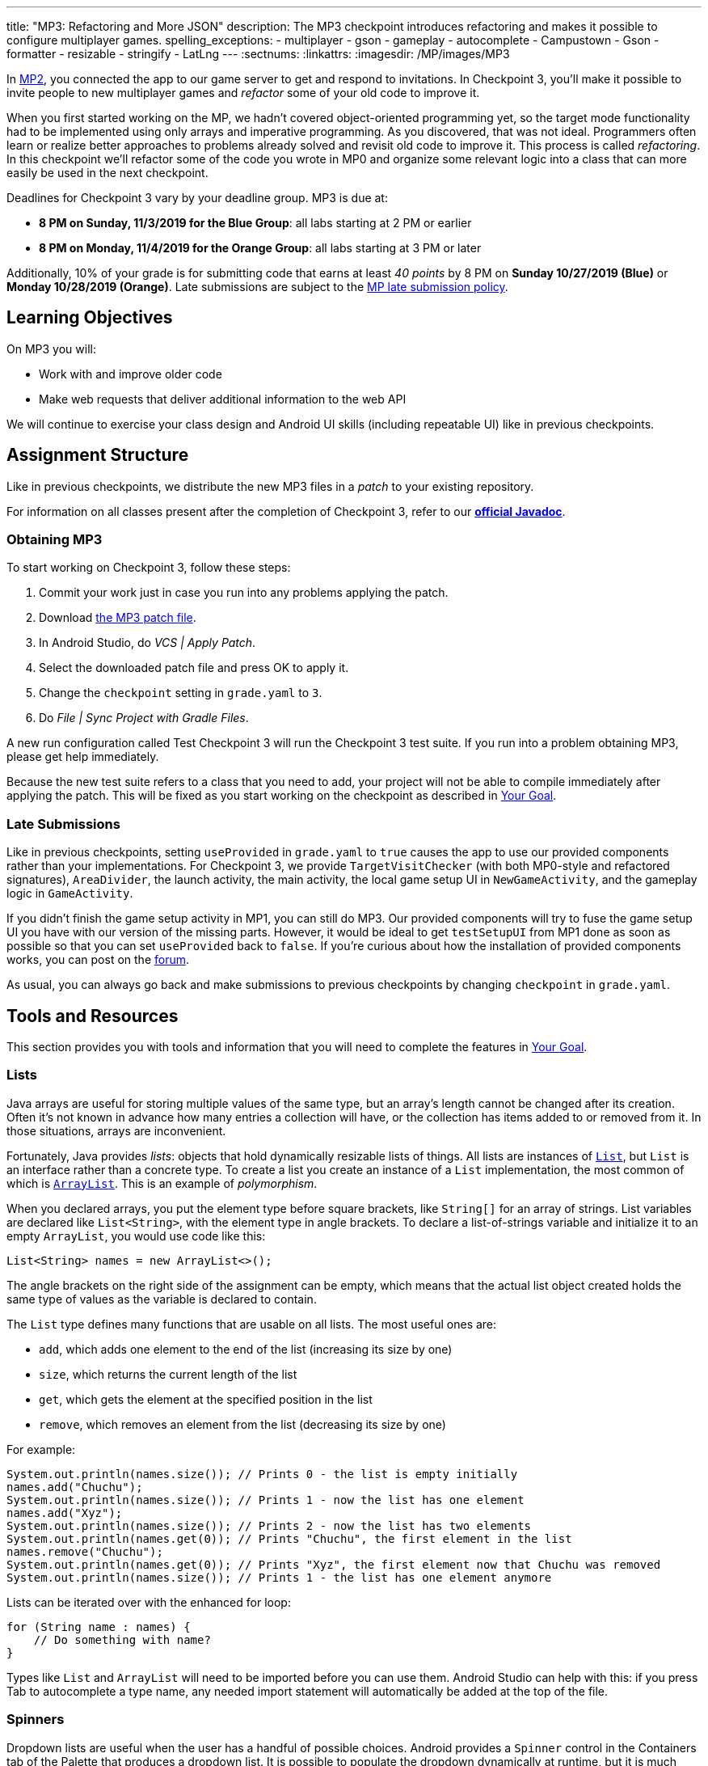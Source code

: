 ---
title: "MP3: Refactoring and More JSON"
description:
  The MP3 checkpoint introduces refactoring and makes it possible to configure
  multiplayer games.
spelling_exceptions:
- multiplayer
- gson
- gameplay
- autocomplete
- Campustown
- Gson
- formatter
- resizable
- stringify
- LatLng
---
:sectnums:
:linkattrs:
:imagesdir: /MP/images/MP3

:forum: pass:normal[https://cs125-forum.cs.illinois.edu/c/fall2019-mp/mp3[forum,role='noexternal']]

[.lead]
In link:/MP/2[MP2], you connected the app to our game server to get and respond to invitations.
In Checkpoint 3, you'll make it possible to invite people to new multiplayer games and _refactor_
some of your old code to improve it.

When you first started working on the MP, we hadn't covered object-oriented programming yet,
so the target mode functionality had to be implemented using only arrays and imperative programming.
As you discovered, that was not ideal. Programmers often learn or realize better approaches
to problems already solved and revisit old code to improve it.
This process is called _refactoring_. In this checkpoint we'll refactor some of the code
you wrote in MP0 and organize some relevant logic into a class that can more easily be
used in the next checkpoint.

Deadlines for Checkpoint 3 vary by your deadline group. MP3 is due at:

* **8 PM on Sunday, 11/3/2019 for the Blue Group**: all labs starting at 2 PM or earlier
* **8 PM on Monday, 11/4/2019 for the Orange Group**: all labs starting at 3 PM or later

Additionally, 10% of your grade is for submitting code that earns at least _40 points_
by 8 PM on **Sunday 10/27/2019 (Blue)** or **Monday 10/28/2019 (Orange)**.
Late submissions are subject to the link:/info/syllabus/#regrading[MP late submission policy].

== Learning Objectives

On MP3 you will:

* Work with and improve older code
* Make web requests that deliver additional information to the web API

We will continue to exercise your class design and Android UI skills (including repeatable UI)
like in previous checkpoints.

== Assignment Structure

Like in previous checkpoints, we distribute the new MP3 files in a _patch_ to your existing
repository.

For information on all classes present after the completion of Checkpoint 3,
refer to our
**https://cs125-illinois.github.io/Fall2019-MP-Writeups/3/edu/illinois/cs/cs125/fall2019/mp/package-summary.html[official Javadoc]**.

=== Obtaining MP3

To start working on Checkpoint 3, follow these steps:

1. Commit your work just in case you run into any problems applying the patch.
2. Download link:/MP/patches/MP3.patch[the MP3 patch file, download=true].
3. In Android Studio, do _VCS | Apply Patch_.
4. Select the downloaded patch file and press OK to apply it.
5. Change the `checkpoint` setting in `grade.yaml` to `3`.
6. Do _File | Sync Project with Gradle Files_.

A new run configuration called Test Checkpoint 3 will run the Checkpoint 3 test suite.
If you run into a problem obtaining MP3, please get help immediately.

Because the new test suite refers to a class that you need to add, your project will not
be able to compile immediately after applying the patch. This will be fixed as you start
working on the checkpoint as described in <<goal, Your Goal>>.

=== Late Submissions

Like in previous checkpoints, setting `useProvided` in `grade.yaml` to `true`
causes the app to use our provided components rather than your implementations.
For Checkpoint 3, we provide `TargetVisitChecker` (with both MP0-style and refactored signatures),
`AreaDivider`, the launch activity, the main activity, the local game setup UI in `NewGameActivity`,
and the gameplay logic in `GameActivity`.

If you didn't finish the game setup activity in MP1, you can still do MP3.
Our provided components will try to fuse the game setup UI you have with our version of the missing
parts. However, it would be ideal to get `testSetupUI` from MP1 done as soon as possible
so that you can set `useProvided` back to `false`.
If you're curious about how the installation of provided components works,
you can post on the {forum}.

As usual, you can always go back and make submissions to previous checkpoints by changing
`checkpoint` in `grade.yaml`.

== Tools and Resources

This section provides you with tools and information that you will need to complete the
features in <<goal, Your Goal>>.

[[lists]]
=== Lists

Java arrays are useful for storing multiple values of the same type, but an array's length
cannot be changed after its creation. Often it's not known in advance how many entries a collection
will have, or the collection has items added to or removed from it. In those situations, arrays
are inconvenient.

Fortunately, Java provides _lists_: objects that hold dynamically resizable lists of things.
All lists are instances of
https://docs.oracle.com/javase/8/docs/api/java/util/List.html[`List`], but `List` is an
interface rather than a concrete type.
To create a list you create an instance of a `List` implementation, the most common of which is
https://docs.oracle.com/javase/8/docs/api/java/util/ArrayList.html[`ArrayList`].
This is an example of _polymorphism_.

When you declared arrays, you put the element type before square brackets, like `String[]` for
an array of strings. List variables are declared like `List<String>`, with the element type
in angle brackets. To declare a list-of-strings variable and initialize it to an empty
`ArrayList`, you would use code like this:

[source,java]
----
List<String> names = new ArrayList<>();
----

The angle brackets on the right side of the assignment can be empty, which means that
the actual list object created holds the same type of values as the variable is declared to contain.

The `List` type defines many functions that are usable on all lists. The most useful ones are:

* `add`, which adds one element to the end of the list (increasing its size by one)
* `size`, which returns the current length of the list
* `get`, which gets the element at the specified position in the list
* `remove`, which removes an element from the list (decreasing its size by one)

For example:

[source,java]
----
System.out.println(names.size()); // Prints 0 - the list is empty initially
names.add("Chuchu");
System.out.println(names.size()); // Prints 1 - now the list has one element
names.add("Xyz");
System.out.println(names.size()); // Prints 2 - now the list has two elements
System.out.println(names.get(0)); // Prints "Chuchu", the first element in the list
names.remove("Chuchu");
System.out.println(names.get(0)); // Prints "Xyz", the first element now that Chuchu was removed
System.out.println(names.size()); // Prints 1 - the list has one element anymore
----

Lists can be iterated over with the enhanced for loop:

[source,java]
----
for (String name : names) {
    // Do something with name?
}
----

Types like `List` and `ArrayList` will need to be imported before you can use them.
Android Studio can help with this: if you press Tab to autocomplete a type name, any needed
import statement will automatically be added at the top of the file.

[[spinners]]
=== Spinners

Dropdown lists are useful when the user has a handful of possible choices.
Android provides a `Spinner` control in the Containers tab of the Palette that produces
a dropdown list. It is possible to populate the dropdown dynamically at runtime, but it is much
easier to set the `entries` attribute in the Attributes pane to a string array resource.
Then each string in that array resource will be one entry in the dropdown.

Some useful methods of ``Spinner``s:

* To get the current selection, you can call the `getSelectedItemPosition` function,
which returns the index of the selected item. For example, 0 means that the user selected the
first entry.
* To programmatically change which item is selected, use the `setSelection` function,
which takes the index of the item to select.
* To register a handler that will be run when the user changes the selected item,
use `setOnItemSelectedListener`:

[source,java]
----
// Suppose spinner is a Spinner variable
spinner.setOnItemSelectedListener(new AdapterView.OnItemSelectedListener() {
    @Override
    public void onItemSelected(final AdapterView<?> parent, final View view,
                               final int position, final long id) {
        // Called when the user selects a different item in the dropdown
        // The position parameter is the selected index
        // The other parameters can be ignored
    }
    @Override
    public void onNothingSelected(final AdapterView<?> parent) {
        // Called when the selection becomes empty
        // Not relevant to the MP - can be left blank
    }
});
----

If you'd like more information, you can see
https://developer.android.com/guide/topics/ui/controls/spinner[Android's guide to spinners].

[[gson]]
=== Writing JSON with Gson

In Checkpoint 2, you link:/MP/2/#_using_gson[used Gson to read data] from parsed JSON.
In this checkpoint, you'll need to create JSON objects to send to the server.

Gson can help with this too. To create a new JSON object, use `new JsonObject()`.
To add a single, simple value like a string or number as a property on an object, call the object's
`addProperty`  function, passing the property name and value. For example, this code builds
a `JsonObject` corresponding to link:/MP/2/#_what_is_json[the first MP2 JSON example]:

[source,java]
----
JsonObject point = new JsonObject();
point.addProperty("latitude", 40.109187);
point.addProperty("longitude", -88.227213);
----

To add a more complicated value like an array or other object as a property of an object, use
`add` instead.

Likewise, to create a JSON array, use `new JsonArray()`. Its `add` function will add an entry to the
end of the array.

This code reconstitutes the more complicated JSON object from the MP2 writeup:

[source,java]
----
JsonObject cs125 = new JsonObject();
cs125.addProperty("name", "CS 125");
cs125.addProperty("enrollment", 800);

JsonObject location = new JsonObject();
location.addProperty("name", "Foellinger Auditorium");
location.addProperty("allows_food", false);
location.addProperty("latitude", 40.105952);
location.addProperty("longitude", -88.227204);
cs125.add("location", location);

JsonArray lectureDays = new JsonArray();
lectureDays.add("Monday");
lectureDays.add("Wednesday");
lectureDays.add("Friday");
cs125.add("lecture_days", lectureDays);
----

Gson objects stringify to the JSON text they represent, so you can pass them to
`System.out.println` to see what JSON you've built. It will be condensed onto one line and difficult
to read, so you may find it helpful to paste that into
https://jsonformatter.org/json-pretty-print[a JSON formatter] to see its structure more easily.

[[api]]
=== Our API Documentation

To create a multiplayer game, your app will need to make a POST request to the `/games/create`
endpoint. Since there is a lot of game information rather than just a game ID, the game
configuration will need to be uploaded to the server as the body (_payload_) of the request.
The body should be a JSON object (Gson `JsonObject` instance) with these properties:

* `mode` (string) is the game mode, either "target" or "area"
* `invitees` (array of objects) is the list of players invited to the game, including the user;
each object should have these properties:
- `email` (string) is the invitee's email address
- `team` (integer) is the `TeamID` code for the role/team the user is invited to
* _For target mode only_, `proximityThreshold` (integer) is the proximity threshold in meters
* _For target mode only_, `targets` (array of objects) is the list of targets in the game;
each object should have these properties:
- `latitude` (double) is the latitude of the target
- `longitude` (double) is the longitude of the target
* _For area mode only_, `cellSize` (integer) is the cell size in meters
* _For area mode only_, `areaNorth`, `areaEast`, `areaSouth`, and `areaWest` (all doubles)
are the latitude/longitude bounds of the area

You may find the **link:/MP/files/MP3/target.json[example target mode body]** and
**link:/MP/files/MP3/area.json[example area mode body]** helpful.

If the game is created successfully, the server's response will be a JSON object with a single
`game` property whose value is the (string) game ID.

If the game cannot be created, your error handler will be run. The `getMessage` function on
the error object returns a human-readable string describing the problem.

[[presets_api]]
=== Extra Credit API Documentation

If you are attempting the extra credit feature to allow the user to load a predefined
set of targets, your app will need to be able to fetch the preset
targets lists from the server. Those are accessible by a GET request to the `/presets` endpoint.
The server's response will be a JSON object containing this property:

* `presets` (array of objects) is the list of preset options; each object has these properties:
- `name` (string) is the human-readable name of the preset
- `targets` (array of objects) is the list of targets in the preset; each has at least these
properties:
** `latitude` (double) is the target's latitude
** `longitude` (double) is the target's longitude

You may find **link:/MP/files/MP3/presets.json[this example response]** helpful.
Do not assume that the `note` property will always be present on target objects,
but feel free to do anything you like with it if it's there. You can always ignore it completely.

[[git_revert]]
=== Reverting Changes with Git

Version control systems like Git make it possible to retrieve older versions
of your code, which is very useful if you accidentally damage a file.
Android Studio integrates with Git to allow you to undo (_revert_) changes with its UI.

If you would like to put a file back to how it was at the last commit, right-click
it in the Project pane and choose _Git | Revert_. This brings up the Revert Changes
dialog, where you can select any additional files you would like to revert.
Reverting a file throws away all changes to it since the last commit and **is usually not
reversible**.

For a more surgical approach, Android Studio highlights changed regions of files
with colored bars or gray triangles in the left margin of the code editor.
Clicking one of these decorations produces a toolbar with a back arrow (Rollback Lines)
button that reverts just the highlighted lines to how they were in the last commit.
This rollback method may sometimes be reversible with Ctrl+Z, but you should still
be certain that you want to throw away your changes.

[[goal]]
== Your Goal

When you're done with Checkpoint 3, the game setup activity will allow the user to
invite other people and assign their roles/teams. The user will be able to press locations
on a map to specify the targets of a target mode game. Creating a game will upload its
configuration to the server and make it visible to the invitees, who can then accept or decline
the invitation using their app.

While setting up a target mode game, the user might see UI like this:

image::TargetGameSetup.png[completed games lists UI]

A video tour of MP3 created by the CA captains footnote:[narrated by Daniel]
is available:

++++
<div class="row justify-content-center mt-3 mb-3">
  <div class="col-12 col-lg-8">
    <div class="embed-responsive embed-responsive-4by3">
      <iframe class="embed-responsive-item" width="560" height="315" src="//www.youtube.com/embed/710HVIECocw" allowfullscreen></iframe>
    </div>
  </div>
</div>
++++

Unless otherwise noted, you can do these sections in any order.

[[target]]
=== `Target` Class

The new test suite, `Checkpoint3Test`, is initially unable to compile because it refers to a
`Target` class which does not exist, so this must be fixed first.
We will be using the `Target` class primarily in the
next checkpoint to help manage a target marker on the map,
since the Checkpoint 0 approach of passing coordinates to a
`changeMarkerColor` function is unwieldy footnote:[and somewhat error-prone, as some noticed
during MP0].

Create the class by right-clicking the package containing all your other Java source files,
choosing _New | Java Class_, entering `Target` in the Name field, and clicking OK.

[.alert.alert-warning]
--
Like in previous checkpoints, make sure that the file was created inside our package in the
`main` source set and that it was added to Git.
--

**To see the needed public members of this class**, refer to
https://cs125-illinois.github.io/Fall2019-MP-Writeups/3/edu/illinois/cs/cs125/fall2019/mp/Target.html[our official Javadoc].
You will need to store a Google Maps
https://developers.google.com/android/reference/com/google/android/gms/maps/model/Marker.html[`Marker`]
object in a private instance variable.

To place a marker on a Google map, use the map's `addMarker` function
footnote:[like the provided `placeMarker` function in `GameActivity` does]:

[source,java]
----
// Suppose position is a LatLng variable
MarkerOptions options = new MarkerOptions().position(position);
// Set any other options you like?
Marker marker = map.addMarker(options);
----

To change the color of a marker after it has been created, use its `setIcon`
function footnote:[like `changeMarkerColor` in `GameActivity` does]:

[source,java]
----
// Suppose hue is a hue value like the constants defined on BitmapDescriptorFactory
BitmapDescriptor icon = BitmapDescriptorFactory.defaultMarker(hue);
marker.setIcon(icon);
----

After completing this task, `testTargetClass` will pass.
You may _optionally_ rework your target mode logic in `GameActivity` to take advantage of this
new class, but otherwise you will not need it again in this checkpoint.

[[latlng]]
=== `LatLng` Refactor

Functions that take eight parameters, especially all of the same type, can be difficult to use.
This is even more unfortunate when some of the parameters really belong together, packaged up
into objects. Now that you know how to use objects like the Google Maps SDK's `LatLng`,
we've rewritten `LinesCrossDetector.linesCross` to accept the lines' endpoints as `LatLng`
objects.
footnote:[In fact, ``checkstyle``'s default configuration forbids functions with more
than seven parameters; we had to change that to allow our original version of this function.]

Download
link:/MP/patches/MP3-LineCrossDetector.patch[the `LineCrossDetector` patch, download=true]
and apply it with _VCS | Apply Patch_ like you do with the checkpoint patches.
This will introduce compilation errors in your functions that use `linesCross`!
You need to adjust those to use the
https://cs125-illinois.github.io/Fall2019-MP-Writeups/3/edu/illinois/cs/cs125/fall2019/mp/LineCrossDetector.html#linesCross-com.google.android.gms.maps.model.LatLng-com.google.android.gms.maps.model.LatLng-com.google.android.gms.maps.model.LatLng-com.google.android.gms.maps.model.LatLng-[improved version's signature],
calling it with four ``LatLng`` positions.

[.alert.alert-warning]
--
**If Android Studio is unable to apply the patch** due to how you fixed the `checkstyle`
errors in Checkpoint 0, or if there are compilation errors _inside_ `LineCrossDetector`,
you can instead copy-paste the updated class from
https://gist.github.com/Fleex255/f47ed822be5f0054cfc0e7827eb38d7e[this Gist].
--

Similarly refactor the
https://cs125-illinois.github.io/Fall2019-MP-Writeups/3/edu/illinois/cs/cs125/fall2019/mp/GameActivity.html#addLine-com.google.android.gms.maps.model.LatLng-com.google.android.gms.maps.model.LatLng-int-[`addLine` function]
in `GameActivity` to take two `LatLng` endpoints rather than four `double` coordinates.
You will need to update the function's callers to be compatible with its new signature.

If you make a mistake while refactoring and want to put a file back to how it was
at the last commit, see the section on <<git_revert, reverting changes>>.

After completing these tasks, `testLatLngRefactor` will pass.

[[extra_refactoring]]
==== Extra Refactoring Practice

You may _optionally_ refactor your `TargetVisitChecker` methods to take a `LatLng[]` in place
of the two ``double[]``s.
https://cs125-illinois.github.io/Fall2019-MP-Writeups/3/edu/illinois/cs/cs125/fall2019/mp/TargetVisitChecker.html[Updated Javadoc]
is available. The Checkpoint 0 tests are forward-compatible with this change.
After doing that, you'll probably want to use the `getPositions` function of `DefaultTargets`
rather than `getLatitudes` and `getLongitudes` in your `GameActivity` target mode setup.

Better yet, you may take advantage of your new list skills to keep track of the target mode
game state entirely inside `GameActivity`.
If `TargetVisitChecker` is removed, the Checkpoint 0 test results will be all-or-nothing
based on the result of `testTargetModeGameplay`.

`TargetVisitChecker` will be removed entirely in the next checkpoint and `GameActivity` will be
significantly remodeled then, so don't get too attached to either.

[[target_map]]
=== Targets Map

In Checkpoint 1 you made it possible for the user to select the area for area mode by panning
and zooming a Google Maps control. Now you'll add a similar map control that allows the user
to choose the targets for a target mode game by pressing to add a target and clicking a target
to remove it.

To add another map to the game setup activity, open `activity_new_game.xml` in the UI designer,
copy the `areaSizeMap` fragment, paste it inside the target mode settings layout
footnote:[the `LinearLayout` with ID `targetSettings`], and change the
copy's ID to `targetsMap`.

In ``NewGameActivity``'s `onCreate` we provided this chunk of code:

[source,java]
----
SupportMapFragment areaMapFragment = (SupportMapFragment) getSupportFragmentManager()
        .findFragmentById(R.id.areaSizeMap);
areaMapFragment.getMapAsync(newMap -> {
    areaMap = newMap;
    centerMap(areaMap);
});
----

This gets a reference to the `areaSizeMap` fragment and registers a handler that will be run
when Google Maps creates the map. When the map is available (in `getMapAsync`), it is stored
in the instance variable `areaMap` and passed to our `centerMap` function for centering on
Campustown.

Declare another instance variable to store the targets map, then duplicate the above section of
code to similarly prepare your `targetsMap` fragment. Make sure to change the `findFragmentById`
parameter to operate on your new fragment. You'll then be able to see in the app that
the map that appears for target mode setup is centered on Campustown just like the area mode setup
one.

To keep track of the targets added so far, declare an instance variable to hold a
list of Google Maps markers: a `List<Marker>`. Initialize it to a new, empty <<lists, list>>.
Add some code to your new `getMapAsync` handler to make the user's actions on the map
add targets:

* Register a long-press handler on the targets map by calling `setOnMapLongClickListener`.
The handler receives a `LatLng` object specifying the point that was pressed. When that happens,
create a marker at that position and add it to the list. Again see the implementation of the
`placeMarker` function in `GameActivity` for how to place a marker on a map.
* Likewise register a `setOnMarkerClickListener` handler, which is passed a `Marker` that the user
clicked. Remove that marker from the map by calling its `remove` function and remove it from the
targets list you declared as an instance variable.

In summary, you'll want code like this inside the new `getMapAsync`:

[source,java]
----
targetMap.setOnMapLongClickListener(location -> {
    // Code here runs whenever the user presses on the map.
    // location is the LatLng position where the user pressed.
    // 1. Create a Google Maps Marker at the provided coordinates.
    // 2. Add it to your targets list instance variable.
});

targetMap.setOnMarkerClickListener(clickedMarker -> {
    // Code here runs whenever the user taps a marker.
    // clickedMarker is the Marker object the user clicked.
    // 1. Remove the marker from the map with its remove function.
    // 2. Remove it from your targets list.
    return true; // This makes Google Maps not pan the map again
});
----

After completing this task, `testTargetMap` will pass.

[[invitees]]
=== Invitees UI

When setting up a game, the user should be able to decide who is invited to the game
and what roles they have. An invitee can be added by entering their email into a text box
and pressing the Add button. All players (users involved in or invited to the game, including the
app's user), should be shown in a list with a dropdown to set the role, which defaults to observer.
It should be possible to remove an invitee&mdash;but not the user&mdash;by pressing the
Remove button in their row.

To make this possible, we will need three new UI elements in `activity_new_game.xml`:

1. An email text box (from the Text tab) with ID `newInviteeEmail` to allow the user to
enter an invitee's email
2. A button with ID `addInvitee` to actually add the invitee to the list
3. An initially **empty** vertical `LinearLayout` with ID `playersList` to hold the list of players

To display one player entry, we have provided `chunk_invitee.xml` in the patch.
You do not need to modify it, though you may customize it if you like.
To store information about one player, we have provided the
https://cs125-illinois.github.io/Fall2019-MP-Writeups/3/edu/illinois/cs/cs125/fall2019/mp/Invitee.html[`Invitee`]
class. These will be used in `NewGameActivity` to make the invitees UI work.

Add an instance variable to `NewGameActivity` to store the list of players, that is,
a `List<Invitee>`. `onCreate` should initialize it to an empty list and then add
an `Invitee` representing the user with the role of observer.
You should create two helper functions to make the players list UI work:

==== Update Players UI

This function is responsible for repopulating the players list in the UI with the information
stored in the players list instance variable.

First it should `removeAllViews` from the players `LinearLayout`.
Then, much like in Checkpoint 2, it should go through the list variable and
link:/MP/2/#_inflating_layouts[add a chunk] to the `LinearLayout`
for each player. We provided three views in that chunk:

* `inviteeEmail` is a `TextView` whose text should be set to the player's email.
* `inviteeTeam` is a `Spinner` to let the user see and change the player's role.
Its selection should be set to the player object's team ID. When its selection is changed by
the user, the player object's team ID should be updated to match. See our <<spinners, guide
to the relevant spinner functions>>.
* `removeButton` is a `Button` that removes the invitee. It should be gone for the first entry
in the list (the user, since the user shouldn't able to leave their own game). When clicked,
it should remove the player object from the list variable and refresh the players UI list.

When accessing these views, make sure to call `findViewById` on the chunk you inflated
inside your loop so that you get a reference to the view from the specific chunk you're
currently building.

This function should be called by `onCreate` after adding the user to the players list variable so that
the initial UI is set up and the user can choose their own role.

==== Add Invitee

This function should be called when the user presses the `addInvitee` button.

If the `newInviteeEmail` text box is not empty, a new invitee object with the entered email address
and the role of observer should be added to the players list instance variable.
The email text box should be made empty so that the user can enter the next invitee.
Then the players UI should be updated by calling the other helper function so that the change is visible.

After completing this task, `testInvitees` will pass.

[[post_request]]
=== Game Creation API Request

The targets map and invitees UI can be done in either order. Once they're both ready,
the data they solicit from the user can be submitted to the server to create a multiplayer game.

When the Create Game button is clicked, <<gson, build a `JsonObject`>> according to
<<api, our API documentation>> for the game creation endpoint. You will need to include:

* the configuration you made possible in Checkpoint 1, plus
* data from the targets map (if in target mode) and
* players/invitees list.

Much of your Checkpoint 1 logic can still be used; you're just putting the data
in a JSON object rather than an intent.

When your game JSON object is ready, POST it to the game creation endpoint.
If the request succeeds, launch `GameActivity` passing the game ID from the response as the
`game` extra of the intent, then finish `NewGameActivity`.
If the request fails, show a
https://developer.android.com/guide/topics/ui/notifiers/toasts[toast]
(like in the https://cs125.cs.illinois.edu/MP/2/#_making_web_requests[example web request]'s
error "handler") that displays the error's message footnote:[from the `getMessage` function
of the error object] so the user knows what went wrong.

Note that `GameActivity` should only be launched once the request completes, not immediately
when the user presses the button. The Checkpoint 1 data no longer needs to go in the intent,
though you can put it there if you'd like the game to keep working in the meantime before
Checkpoint 4 fixes everything.

After completing this task, `testApiRequest` will pass. Nice work!
If you're up for a challenge, you can continue on to the extra credit section below.

[[presets]]
=== Extra Credit: Target Presets

**Challenge problem!** This is extra credit because it takes a bit more work and tinkering.
It can be done before the game creation API request, but you will need to have the targets
map working first.

Many users won't want to spend a lot of time picking out enough targets for an interesting
target mode game. To make it easier to add a set of targets, the app could have several
suggested lists of targets and allow the user to add an entire suggested list at once.

Inside the target mode settings group, add a button with text "Load Preset" and ID
`loadPresetTargets`. When it is clicked, fetch the <<presets_api, list of presets from the server>>.
When the request completes, create and show an `AlertDialog` to list the options.
Refer to Android's
https://developer.android.com/guide/topics/ui/dialogs.html#AlertDialog[`AlertDialog` guide]
for details.

We've provided `chunk_presets_list.xml` which you can inflate _with a null parent_
footnote:[Android Studio will warn about that, but it's OK&mdash;this is the one
place in Android where it's acceptable and necessary to pass a null root.]
and pass to the dialog builder's `setView` function. For each preset option, add a `RadioButton`
inside the provided `RadioGroup` (ID `presetOptions`), with the radio button's text set to the
preset's name. This is the one place in the MP where you should create an individual view
dynamically using `new`. The constructors for most Android views take a context, which can be
the activity: `this`.

The alert dialog's positive button should be labeled "Load"; its negative button should be labeled
"Cancel." The dialog might look like this:

image::LoadPreset.png[a list of preset options]

If the positive button (Load) is pressed with a preset selected, all existing targets
should be removed and all the targets from the selected preset should be added.
There are multiple ways to associate a preset with a radio button; you may find `getTag`
and `setTag` helpful. If the user presses Cancel or presses Load without selecting a preset,
do nothing and the dialog will be dismissed by default.

If you complete this task, `testTargetPresets_extraCredit` will pass and you'll have earned
20% extra credit!

[[grading]]
== Grading

As always, 100 points is full credit on the checkpoint.
But on MP3 there are **120** points available, broken down as follows:

* **15 points** for the `Target` class
* **10 points** for refactoring `addLine` and the uses of `LineCrossDetector`
* **15 points** for the targets map
* **20 points** for the invitees UI
* **20 points** for the create-game web request
* **20 points** of _extra credit_ for the _optional_ Load Preset feature
* **10 points** for passing `checkstyle` inspection
* **10 points** for submitting footnote:[by committing and pushing]
code that earns 40 points by 8 PM on your early deadline day

If you missed a deadline in a previous checkpoint, doing the extra credit here is a great way
to earn some of those points back!

Your app will be tested by `Checkpoint3Test`. Feel free to look through that class's code
to see what the test suite tries to do with your app. Post on the {forum} for clarifications
about what exactly is expected.

== Cliffhanger

Because the game setup screen submits the game configuration to the server instead of passing
it to the game activity, gameplay is probably pretty broken at the moment.
In the next and final checkpoint, we'll finish the app by connecting the game activity
to the server!

== Cheating

By now you should be familiar with the link:/info/syllabus/#cheating[cheating policies] from
the syllabus. Collaborating in a human language about how to approach the problems is encouraged,
but sharing your code with anyone not currently on the course staff constitutes cheating.
